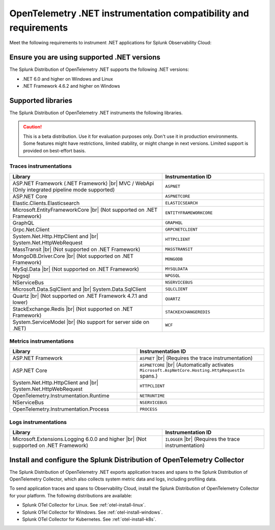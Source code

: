 .. _dotnet-otel-requirements:

******************************************************************
OpenTelemetry .NET instrumentation compatibility and requirements
******************************************************************

.. meta::
    :description: This is what you need to instrument .NET applications for Splunk Observability Cloud.

Meet the following requirements to instrument .NET applications for Splunk Observability Cloud:

.. _dotnet-otel-versions:

Ensure you are using supported .NET versions
==============================================================

The Splunk Distribution of OpenTelemetry .NET supports the following .NET versions:

- .NET 6.0 and higher on Windows and Linux
- .NET Framework 4.6.2 and higher on Windows

.. _supported-dotnet-otel-libraries:

Supported libraries
=================================================

The Splunk Distribution of OpenTelemetry .NET instruments the following libraries.

.. caution:: This is a beta distribution. Use it for evaluation purposes only. Don't use it in production environments. Some features might have restrictions, limited stability, or might change in next versions. Limited support is provided on best-effort basis.

Traces instrumentations
---------------------------------

.. list-table:: 
   :widths: 60 40
   :width: 100%
   :header-rows: 1

   * - Library
     - Instrumentation ID
   * - ASP.NET Framework (.NET Framework) |br| MVC / WebApi (Only integrated pipeline mode supported)
     - ``ASPNET``
   * - ASP.NET Core
     - ``ASPNETCORE``
   * - Elastic.Clients.Elasticsearch
     - ``ELASTICSEARCH``
   * - Microsoft.EntityFrameworkCore  |br| (Not supported on .NET Framework)
     - ``ENTITYFRAMEWORKCORE``
   * - GraphQL
     - ``GRAPHQL``
   * - Grpc.Net.Client
     - ``GRPCNETCLIENT``
   * - System.Net.Http.HttpClient and |br| System.Net.HttpWebRequest
     - ``HTTPCLIENT``
   * - MassTransit |br| (Not supported on .NET Framework)
     - ``MASSTRANSIT``
   * - MongoDB.Driver.Core |br| (Not supported on .NET Framework)
     - ``MONGODB``
   * - MySql.Data |br| (Not supported on .NET Framework)
     - ``MYSQLDATA``
   * - Npgsql
     - ``NPGSQL``
   * - NServiceBus
     - ``NSERVICEBUS``
   * - Microsoft.Data.SqlClient and |br| System.Data.SqlClient
     - ``SQLCLIENT``
   * - Quartz |br| (Not supported on .NET Framework 4.7.1 and lower)
     - ``QUARTZ``
   * - StackExchange.Redis |br| (Not supported on .NET Framework)
     - ``STACKEXCHANGEREDIS``
   * - System.ServiceModel |br| (No support for server side on .NET)
     - ``WCF``


Metrics instrumentations
---------------------------------

.. list-table:: 
   :widths: 40 40
   :width: 100%
   :header-rows: 1

   * - Library
     - Instrumentation ID
   * - ASP.NET Framework
     - ``ASPNET`` |br| (Requires the trace instrumentation)
   * - ASP.NET Core
     - ``ASPNETCORE`` |br| (Automatically activates ``Microsoft.AspNetCore.Hosting.HttpRequestIn`` spans.)
   * - System.Net.Http.HttpClient and |br| System.Net.HttpWebRequest
     - ``HTTPCLIENT``
   * - OpenTelemetry.Instrumentation.Runtime
     - ``NETRUNTIME``
   * - NServiceBus
     - ``NSERVICEBUS``
   * - OpenTelemetry.Instrumentation.Process
     - ``PROCESS``

Logs instrumentations
---------------------------------

.. list-table:: 
   :widths: 60 40
   :width: 100%
   :header-rows: 1

   * - Library
     - Instrumentation ID
   * - Microsoft.Extensions.Logging 6.0.0 and higher |br| (Not supported on .NET Framework)
     - ``ILOGGER`` |br| (Requires the trace instrumentation)

.. _dotnet-otel-collector-requirement:

Install and configure the Splunk Distribution of OpenTelemetry Collector
======================================================================================================

The Splunk Distribution of OpenTelemetry .NET exports application traces and spans to the Splunk Distribution of OpenTelemetry Collector, which also collects system metric data and logs, including profiling data.

To send application traces and spans to Observability Cloud, install the Splunk Distribution of OpenTelemetry Collector for your platform. The following distributions are available:

- Splunk OTel Collector for Linux. See :ref:`otel-install-linux`.
- Splunk OTel Collector for Windows. See :ref:`otel-install-windows`.
- Splunk OTel Collector for Kubernetes. See :ref:`otel-install-k8s`.
